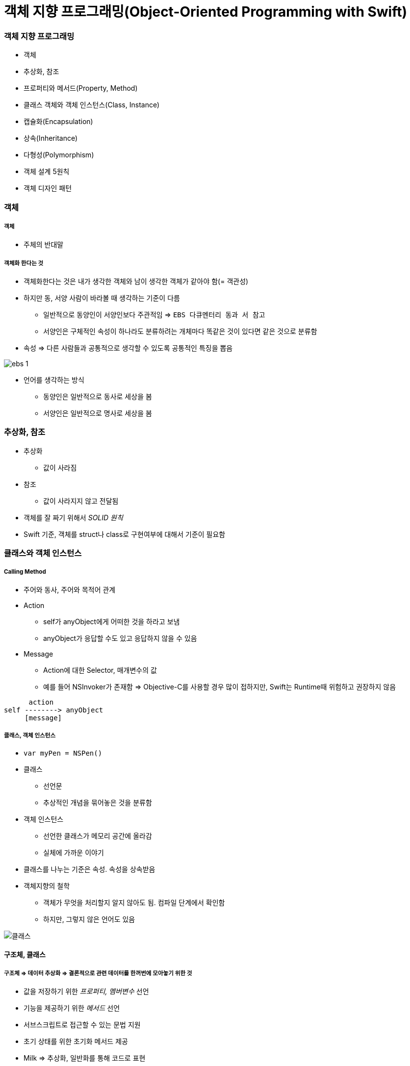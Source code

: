 = 객체 지향 프로그래밍(Object-Oriented Programming with Swift)

=== 객체 지향 프로그래밍
* 객체
* 추상화, 참조
* 프로퍼티와 메서드(Property, Method) 
* 클래스 객체와 객체 인스턴스(Class, Instance)
* 캡슐화(Encapsulation)
* 상속(Inheritance)
* 다형성(Polymorphism)
* 객체 설계 5원칙
* 객체 디자인 패턴

=== 객체

===== 객체
* 주체의 반대말

===== 객체화 한다는 것
* 객체화한다는 것은 내가 생각한 객체와 남이 생각한 객체가 같아야 함(= 객관성)
* 하지만 동, 서양 사람이 바라볼 때 생각하는 기준이 다름
** 일반적으로 동양인이 서양인보다 주관적임 => `EBS 다큐멘터리 동과 서 참고`
** 서양인은 구체적인 속성이 하나라도 분류하려는 개체마다 똑같은 것이 있다면 같은 것으로 분류함
* 속성 => 다른 사람들과 공통적으로 생각할 수 있도록 공통적인 특징을 뽑음 

image:./image/ebs-1.png[]

* 언어를 생각하는 방식
** 동양인은 일반적으로 동사로 세상을 봄
** 서양인은 일반적으로 명사로 세상을 봄

=== 추상화, 참조
* 추상화
** 값이 사라짐
* 참조
** 값이 사라지지 않고 전달됨
* 객체를 잘 짜기 위해서 _SOLID 원칙_
* Swift 기준, 객체를 struct나 class로 구현여부에 대해서 기준이 필요함

=== 클래스와 객체 인스턴스

===== Calling Method
* 주어와 동사, 주어와 목적어 관계
* Action
** self가 anyObject에게 어떠한 것을 하라고 보냄
** anyObject가 응답할 수도 있고 응답하지 않을 수 있음
* Message
** Action에 대한 Selector, 매개변수의 값
** 예를 들어 NSInvoker가 존재함 => Objective-C를 사용할 경우 많이 접하지만, Swift는 Runtime때 위험하고 권장하지 않음

----
      action
self --------> anyObject
     [message]   
----

===== 클래스, 객체 인스턴스
* `var myPen = NSPen()`
* 클래스
** 선언문
** 추상적인 개념을 묶어놓은 것을 분류함
* 객체 인스턴스
** 선언한 클래스가 메모리 공간에 올라감
** 실체에 가까운 이야기
* 클래스를 나누는 기준은 속성. 속성을 상속받음

* 객체지향의 철학
** 객체가 무엇을 처리할지 알지 않아도 됨. 컴파일 단계에서 확인함
** 하지만, 그렇지 않은 언어도 있음

image::../oop/image/class-instance.png[클래스, 인스턴스]

==== 구조체, 클래스

===== 구조체 => 데이터 추상화 => 결론적으로 **관련 데이터를 한꺼번에 모아놓기 위한 것**
* 값을 저장하기 위한 _프로퍼티, 멤버변수_ 선언
* 기능을 제공하기 위한 _메서드_ 선언
* 서브스크립트로 접근할 수 있는 문법 지원
* 초기 상태를 위한 초기화 메서드 제공
* Milk => 추상화, 일반화를 통해 코드로 표현
* 수학적으로 카테고리 이론, 타입이론이 존재함

[source, swift]
----
// 우유 객체 구조체
enum MilkType {
    case Blueberry
    case Banana
    case EnergyChoco
}
struct Milk {
    let brand : String
    let amount : Int
    let title : String
    let type : MilkType
}

// 우유 객체 인스턴스
let berryMilk1 = Milk(brand: "서울우유", amount: 150, title: "블루베리우유", type: .Blueberry)

let bananaMilk1 = Milk(brand: "서울우유", amount: 150, title: "바나나우유", type: .Banana)

let chocoMilk1 = Milk(brand: "서울우유", amount: 150, title: "에너지초코우유", type: .EnergyChoco)
----

===== 구조체와 클래스 비교
[options="header"]
|===
| 구조체 | 클래스
^| 공통점 | 프로퍼티에 값을 저장할 수 있음, 함수로 원하는 기능을 제공할 수 있음, 서브스크립션으로 값에 접근할 수 있음, 초기값을 위해 생성함수를 정의할 수 있음
^| 상속 불가 ^| 상속 가능
^| - ^| 소멸함수에서 불필요한 리소스 해제
^| 의미 있는 값(= Value Sementic, Direct) ^| 의미 있는 참조(= Reference Sementic, Indirect)
^| - ^| 인스턴스 참조별 개수 관리 필요 
|===

=== 캡슐화
* 인터페이스를 통해서 값을 주고받음
* 정보 감추기 + 정보 접근 메서드로 추상화함
* 객체 외부에서 값이 변경되면 위험함
* 속성에도 객체가 올 수 있고, 관계가 생길 수 있음

==== 접근제어

===== module
* 배포할 코드의 묶음 단위
* 하나의 프레임워크, 라이브러리, 애플리케이션 등 모듈 단위가 될 수 있음

===== 소스파일 
* 소스 코드 파일

===== private
* 기능 정의 내부
* 기능 단위로 구현할 때 사용하길 권장함

===== fileprivate 
* Swift4에서 같은 파일 안에서 private 선언하면 fileprivate으로 동작함

===== internal
* target(= module) 내부
* Swift에서 접근제어를 명시하지 않으면 `internal` 이 기본임

===== public
* 모듈 외부
* 주로 프레임워크에서 외부와 연결될 인터페이스 구현

===== open
* 모듈 외부
* 클래스, 클래스 멤버에서만 사용 가능
* 해당 클래스를 다른 모듈에서 부모 클래스로 사용하겠다는 목적

=== 상속
* 클래스 상속
** 서브클래스가 상속받으면 슈퍼클래스에서 선언한 부분을 서브클래스에서 구체적인 동작으로 구현해야 함
** 애플 문서에서 상속 관계를 슈퍼클래스, 서브클래스로 주로 사용함
** 포함 관계에서 부모클래스, 자식 클래스를 많이 사용함
** 클래스 다중 상속은 지원 안 함. 프로토콜(인터페이스) 다중 상속을 지원함
** Memory Layout

[source, swift]
----
class Milk {
    var brand : String
    var amount : Int
    var title : String
    var type : MilkType

    init() {
        brand = ""
        amount = 0
        title = ""
        type = .unknown
    }
}

class ChocoMilk : Milk {
    override init() {
        super.init()
        type = .energyChoco
    }
}

class BananaMilk : Milk {
    override init() {
        super.init()
        type = .banana
    }
}

let bananaMilk1 = BananaMilk()
let chocoMilk1 = ChocoMilk()
----

=== 다형성

===== 클래스 상속

image::../oop/image/class-polymorphism.png[클래스 다형성]

[source, swift]
----
class Animal {
    func speak() {
    print("animal speak...")
    }
}

var animal = Animal()
animal.speak()

class Dog : Animal {
    override func speak() {
        print("dog - bow-wow")
    }
}

class Cat : Animal {
    override func speak() {
        print("cat - meow")
    }
}

var dog = Dog()
dog.speak()
var cat = Cat()
cat.speak()

// 상속을 이용하여 다양하게 표현할 수 있는 부분을 다형성이라고 함
// swtich-case 문으로 타입을 확인하고 as 연산자로 타입캐스팅 할 필요가 없음
var animalArray : [Animal] = [animal, dog, cat]
for x in animalArray {
    x.speak() 
}
----

===== 구조체는 다형성을 어떻게 사용할까?

image::../oop/image/struct-polymorphism.png[구조체 다형성]

[source, swift]
----
protocol AnimalProtocol {
    func speak()
}

struct Animal: AnimalProtocol {
    func speak() {
        print("animal speak")
    }
}

var animal = Animal()
animal.speak()

struct Dog : AnimalProtocol {
    func speak() { print("dog - bow-wow") }
}

struct Cat : AnimalProtocol {
    func speak() { print("cat - meow-meow") }
}

var dog = Dog()
dog.speak()
var cat = Cat()
cat.speak()

var animalArray : [AnimalProtocol] = [animal, dog, cat]
// LSP : 서브타입은 (상속받은) 기본 타입으로 대체 가능해야 함
for x in animalArray {
x.speak()
}
----

===== Swift에서 다형성을 적용하는 기준
* 프로토콜 
** 구현체가 다르고 호스트 코드에서 호출하는 메서드가 같을 때(=시그니처가 같을 때) 프로토콜을 사용함
* 제네릭
** 로직이나 알고리즘이 같고 여러 타입일 때 제네릭이 좋음
* 상속 
** 똑같은 프로퍼티(var, let)나 메서드이 있을 때 공통 속성으로 뽑아서 사용함
* 자기만의 기준을 세우는 것이 중요함

=== 객체 설계 5대 원칙(SOLID)

===== 단일 책임의 원칙(SRP)
* 객체는 하나의 역할과 책임을 가짐
* 객체를 하나의 역할로 나누는 기준을 생각하는 것이 어려움

[source, swift]
----
// before
struct InputView {
    func readInput() {
        print("실행 좌표를 입력하세요.")
        let userCoordinate = readLine()
        guard let input = userCoordinate else { return }
        print(seperateCoordinates(userInput: input))    
    }

    // ...
}

// after
struct InputView {
    func readInput() -> String {
        print("좌표를 입력하세요.")
        let userCoordinate = readLine()
        guard let input = userCoordinate else { return "" }
        return input
    }

    // ...
}
----

===== 개방폐쇄의 원칙(OCP)
* 변경에 닫혀 있어야 하고 확장하는 것에 열려있어야 함
* 잦은 수정보다 확장할 수 있는 것이 좋음

===== 리스코브 치환의 원칙(LSP)
* 서브타입(상속받은)은 기본타입으로 대체 가능해야 함
* 즉, 하위 클래스를 사용하는 것보다는 상위의 클래스(인터페이스)를 사용하는 것이 더 좋음

===== 의존성 역전의 원칙(DIP)
* 의존적인 객체가 존재한다면 관계를 느슨하게 바꾸고 밖에서 주입해야함

[source, swift]
----
class MessageListViewController: UITableViewController {
    private let loader: MessageLoader

    // 객체가 가지는 의존성을 외부에서 주입하면
    // 의존성 여부가 명확해지고
    // 단위 테스트하기 편함
    // 의존하는 객체 타입 대신 프로토콜을 채택한 객체를 넘겨줌
    // 싱글톤 객체인 경우, 싱글톤을 대체할 수 없음 => 싱글톤 객체를 대체할 수 있는 프로토콜을 정의할 수 있으면 좋음
    // 하나의 인터페이스가 커지면 분리하는 것이 좋음 => 인터페이스 분리의 원칙
    init(loader: MessageLoader) {
        self.loader = loader
        super.init(nibName: nil, bundle: nil)
    }

    override func viewWillAppear(_ animated: Bool) {
        super.viewWillAppear(animated)

        loader.load { [weak self] messages in
            self?.reloadTableView(with: messages)
        }
    }
}
----

===== 인터페이스 분리의 원칙(ISP)
* 한 클래스에 사용하지 않는 인터페이스는 구현하지 않음
* 즉, 의미와 목적에 맞는 프토토콜을 분리해야 함
** 인터페이스를 나눌 때 메서드와 프로퍼티를 선택해야 하는 경우가 생김.이 때 메서드로 선택하는 것이 좋음 
** 프로퍼티로 선택하면 private 접근자 제어를 사용할 수 없어 값이 오픈됨
** 계층화된 속성은 클래스를 이용함

==== 객체관계

===== 포함관계, 상속관계는 코드의 재사용성이 공통점

===== 포함관계(Composition, HAS-A)
* 특정 기능의 개체를 가지는 것

===== 상속관계(Inheritance, IS-A) 
* IS-A
** 부모에서 구현된 멤버가 자식 클래스를 통해 노출되는 것
** UI 컴포넌트가 좋은 예임 
** 클래스와 인스턴스 관계, 해당 타입으로 바꿀 수 있는가 ?
* AS-A 
** 서브클래스와 슈퍼클래스 관계, 상속 관계로 바꿀 수 있는가 ?

===== 일시적 참조관계(Reference)
* 소유권은 누구에게 가지고 있어야 하는지 명확해야 함
* 제대로 관리하지 못하면 버그 덩어리가 됨

===== 객체 그래프(Object Graph)
* 객체 참조 관계를 나타냄 
* 객체 상속관계는 클래스 다이어그램으로 표현함 

===== 상속을 중복코드 제거를 위한 최후의 보루라고 생각하고 protocol, extension이나 HAS-A 관계로 문제를 해결하려고 노력해야 함

=== 참고
* https://gamecodingschool.org/2008/04/03/%EC%B9%B4%ED%85%8C%EA%B3%A0%EB%A6%AC-%EC%9D%B4%EB%A1%A0category-theory/[카테고리 이론]
* https://gamecodingschool.org/tag/%ED%83%80%EC%9E%85-%EC%8B%9C%EC%8A%A4%ED%85%9C/[타입 이론]
* http://egloos.zum.com/aeternum/v/1105776[Value Object, Reference Object]
* https://developer.apple.com/documentation/swift/memorylayout[Memory Layout]
* http://jwchung.github.io/상속은-코드-중복제거를-위한-최후의-보루[상속은 코드 중복 제거를 위한 최후의 보류]
* http://www.nextree.co.kr/p6960/[객체 설계 5원칙(SOLID)]